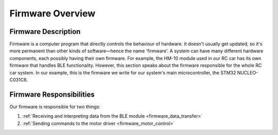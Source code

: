 .. _firmware_overview:

Firmware Overview
=================

.. _firmware_description:

Firmware Description
--------------------

Firmware is a computer program that directly controls the behaviour of hardware. It doesn't usually get updated, so it's more permanent than other kinds of software—hence the name 'firmware'. A system can have many different hardware components, each possibly having their own firmware. For example, the HM-10 module used in our RC car has its own firmware that handles BLE functionality. However, this section speaks about the firmware responsible for the whole RC car system. In our example, this is the firmware we write for our system's main microcontroller, the STM32 NUCLEO-C031C6.

.. _firmware_responsibilities:

Firmware Responsibilities
-------------------------

Our firmware is responsible for two things:

#. :ref:`Receiving and interpreting data from the BLE module <firmware_data_transfer>`
#. :ref:`Sending commands to the motor driver <firmware_motor_control>`